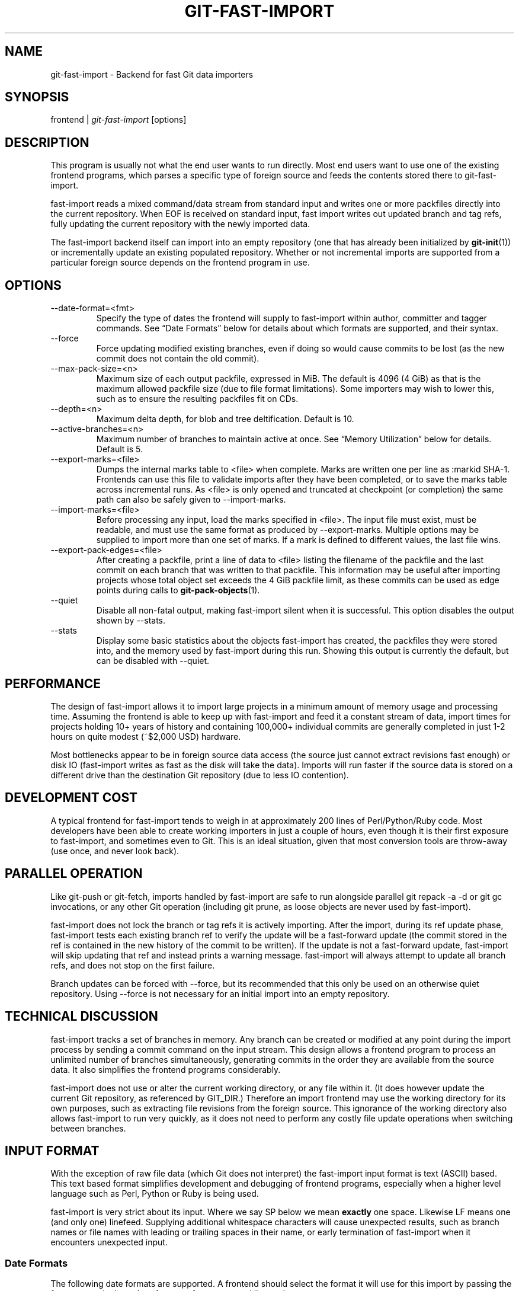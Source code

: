 .\" ** You probably do not want to edit this file directly **
.\" It was generated using the DocBook XSL Stylesheets (version 1.69.1).
.\" Instead of manually editing it, you probably should edit the DocBook XML
.\" source for it and then use the DocBook XSL Stylesheets to regenerate it.
.TH "GIT\-FAST\-IMPORT" "1" "06/08/2007" "Git 1.5.2.1.144.gabc40" "Git Manual"
.\" disable hyphenation
.nh
.\" disable justification (adjust text to left margin only)
.ad l
.SH "NAME"
git\-fast\-import \- Backend for fast Git data importers
.SH "SYNOPSIS"
frontend | \fIgit\-fast\-import\fR [options]
.SH "DESCRIPTION"
This program is usually not what the end user wants to run directly. Most end users want to use one of the existing frontend programs, which parses a specific type of foreign source and feeds the contents stored there to git\-fast\-import.

fast\-import reads a mixed command/data stream from standard input and writes one or more packfiles directly into the current repository. When EOF is received on standard input, fast import writes out updated branch and tag refs, fully updating the current repository with the newly imported data.

The fast\-import backend itself can import into an empty repository (one that has already been initialized by \fBgit\-init\fR(1)) or incrementally update an existing populated repository. Whether or not incremental imports are supported from a particular foreign source depends on the frontend program in use.
.SH "OPTIONS"
.TP
\-\-date\-format=<fmt>
Specify the type of dates the frontend will supply to fast\-import within author, committer and tagger commands. See \(lqDate Formats\(rq below for details about which formats are supported, and their syntax.
.TP
\-\-force
Force updating modified existing branches, even if doing so would cause commits to be lost (as the new commit does not contain the old commit).
.TP
\-\-max\-pack\-size=<n>
Maximum size of each output packfile, expressed in MiB. The default is 4096 (4 GiB) as that is the maximum allowed packfile size (due to file format limitations). Some importers may wish to lower this, such as to ensure the resulting packfiles fit on CDs.
.TP
\-\-depth=<n>
Maximum delta depth, for blob and tree deltification. Default is 10.
.TP
\-\-active\-branches=<n>
Maximum number of branches to maintain active at once. See \(lqMemory Utilization\(rq below for details. Default is 5.
.TP
\-\-export\-marks=<file>
Dumps the internal marks table to <file> when complete. Marks are written one per line as :markid SHA\-1. Frontends can use this file to validate imports after they have been completed, or to save the marks table across incremental runs. As <file> is only opened and truncated at checkpoint (or completion) the same path can also be safely given to \-\-import\-marks.
.TP
\-\-import\-marks=<file>
Before processing any input, load the marks specified in <file>. The input file must exist, must be readable, and must use the same format as produced by \-\-export\-marks. Multiple options may be supplied to import more than one set of marks. If a mark is defined to different values, the last file wins.
.TP
\-\-export\-pack\-edges=<file>
After creating a packfile, print a line of data to <file> listing the filename of the packfile and the last commit on each branch that was written to that packfile. This information may be useful after importing projects whose total object set exceeds the 4 GiB packfile limit, as these commits can be used as edge points during calls to \fBgit\-pack\-objects\fR(1).
.TP
\-\-quiet
Disable all non\-fatal output, making fast\-import silent when it is successful. This option disables the output shown by \-\-stats.
.TP
\-\-stats
Display some basic statistics about the objects fast\-import has created, the packfiles they were stored into, and the memory used by fast\-import during this run. Showing this output is currently the default, but can be disabled with \-\-quiet.
.SH "PERFORMANCE"
The design of fast\-import allows it to import large projects in a minimum amount of memory usage and processing time. Assuming the frontend is able to keep up with fast\-import and feed it a constant stream of data, import times for projects holding 10+ years of history and containing 100,000+ individual commits are generally completed in just 1\-2 hours on quite modest (~$2,000 USD) hardware.

Most bottlenecks appear to be in foreign source data access (the source just cannot extract revisions fast enough) or disk IO (fast\-import writes as fast as the disk will take the data). Imports will run faster if the source data is stored on a different drive than the destination Git repository (due to less IO contention).
.SH "DEVELOPMENT COST"
A typical frontend for fast\-import tends to weigh in at approximately 200 lines of Perl/Python/Ruby code. Most developers have been able to create working importers in just a couple of hours, even though it is their first exposure to fast\-import, and sometimes even to Git. This is an ideal situation, given that most conversion tools are throw\-away (use once, and never look back).
.SH "PARALLEL OPERATION"
Like git\-push or git\-fetch, imports handled by fast\-import are safe to run alongside parallel git repack \-a \-d or git gc invocations, or any other Git operation (including git prune, as loose objects are never used by fast\-import).

fast\-import does not lock the branch or tag refs it is actively importing. After the import, during its ref update phase, fast\-import tests each existing branch ref to verify the update will be a fast\-forward update (the commit stored in the ref is contained in the new history of the commit to be written). If the update is not a fast\-forward update, fast\-import will skip updating that ref and instead prints a warning message. fast\-import will always attempt to update all branch refs, and does not stop on the first failure.

Branch updates can be forced with \-\-force, but its recommended that this only be used on an otherwise quiet repository. Using \-\-force is not necessary for an initial import into an empty repository.
.SH "TECHNICAL DISCUSSION"
fast\-import tracks a set of branches in memory. Any branch can be created or modified at any point during the import process by sending a commit command on the input stream. This design allows a frontend program to process an unlimited number of branches simultaneously, generating commits in the order they are available from the source data. It also simplifies the frontend programs considerably.

fast\-import does not use or alter the current working directory, or any file within it. (It does however update the current Git repository, as referenced by GIT_DIR.) Therefore an import frontend may use the working directory for its own purposes, such as extracting file revisions from the foreign source. This ignorance of the working directory also allows fast\-import to run very quickly, as it does not need to perform any costly file update operations when switching between branches.
.SH "INPUT FORMAT"
With the exception of raw file data (which Git does not interpret) the fast\-import input format is text (ASCII) based. This text based format simplifies development and debugging of frontend programs, especially when a higher level language such as Perl, Python or Ruby is being used.

fast\-import is very strict about its input. Where we say SP below we mean \fBexactly\fR one space. Likewise LF means one (and only one) linefeed. Supplying additional whitespace characters will cause unexpected results, such as branch names or file names with leading or trailing spaces in their name, or early termination of fast\-import when it encounters unexpected input.
.SS "Date Formats"
The following date formats are supported. A frontend should select the format it will use for this import by passing the format name in the \-\-date\-format=<fmt> command line option.
.TP
raw
This is the Git native format and is <time> SP <offutc>. It is also fast\-import's default format, if \-\-date\-format was not specified.

The time of the event is specified by <time> as the number of seconds since the UNIX epoch (midnight, Jan 1, 1970, UTC) and is written as an ASCII decimal integer.

The local offset is specified by <offutc> as a positive or negative offset from UTC. For example EST (which is 5 hours behind UTC) would be expressed in <tz> by \(lq\-0500\(rq while UTC is \(lq+0000\(rq. The local offset does not affect <time>; it is used only as an advisement to help formatting routines display the timestamp.

If the local offset is not available in the source material, use \(lq+0000\(rq, or the most common local offset. For example many organizations have a CVS repository which has only ever been accessed by users who are located in the same location and timezone. In this case a reasonable offset from UTC could be assumed.

Unlike the rfc2822 format, this format is very strict. Any variation in formatting will cause fast\-import to reject the value.
.TP
rfc2822
This is the standard email format as described by RFC 2822.

An example value is \(lqTue Feb 6 11:22:18 2007 \-0500\(rq. The Git parser is accurate, but a little on the lenient side. It is the same parser used by \fBgit\-am\fR(1) when applying patches received from email.

Some malformed strings may be accepted as valid dates. In some of these cases Git will still be able to obtain the correct date from the malformed string. There are also some types of malformed strings which Git will parse wrong, and yet consider valid. Seriously malformed strings will be rejected.

Unlike the raw format above, the timezone/UTC offset information contained in an RFC 2822 date string is used to adjust the date value to UTC prior to storage. Therefore it is important that this information be as accurate as possible.

If the source material uses RFC 2822 style dates, the frontend should let fast\-import handle the parsing and conversion (rather than attempting to do it itself) as the Git parser has been well tested in the wild.

Frontends should prefer the raw format if the source material already uses UNIX\-epoch format, can be coaxed to give dates in that format, or its format is easiliy convertible to it, as there is no ambiguity in parsing.
.TP
now
Always use the current time and timezone. The literal now must always be supplied for <when>.

This is a toy format. The current time and timezone of this system is always copied into the identity string at the time it is being created by fast\-import. There is no way to specify a different time or timezone.

This particular format is supplied as its short to implement and may be useful to a process that wants to create a new commit right now, without needing to use a working directory or \fBgit\-update\-index\fR(1).

If separate author and committer commands are used in a commit the timestamps may not match, as the system clock will be polled twice (once for each command). The only way to ensure that both author and committer identity information has the same timestamp is to omit author (thus copying from committer) or to use a date format other than now.
.SS "Commands"
fast\-import accepts several commands to update the current repository and control the current import process. More detailed discussion (with examples) of each command follows later.
.TP
commit
Creates a new branch or updates an existing branch by creating a new commit and updating the branch to point at the newly created commit.
.TP
tag
Creates an annotated tag object from an existing commit or branch. Lightweight tags are not supported by this command, as they are not recommended for recording meaningful points in time.
.TP
reset
Reset an existing branch (or a new branch) to a specific revision. This command must be used to change a branch to a specific revision without making a commit on it.
.TP
blob
Convert raw file data into a blob, for future use in a commit command. This command is optional and is not needed to perform an import.
.TP
checkpoint
Forces fast\-import to close the current packfile, generate its unique SHA\-1 checksum and index, and start a new packfile. This command is optional and is not needed to perform an import.
.SS "commit"
Create or update a branch with a new commit, recording one logical change to the project.
.sp
.nf
        'commit' SP <ref> LF
        mark?
        ('author' SP <name> SP LT <email> GT SP <when> LF)?
        'committer' SP <name> SP LT <email> GT SP <when> LF
        data
        ('from' SP <committish> LF)?
        ('merge' SP <committish> LF)?
        (filemodify | filedelete | filedeleteall)*
        LF
.fi
where <ref> is the name of the branch to make the commit on. Typically branch names are prefixed with refs/heads/ in Git, so importing the CVS branch symbol RELENG\-1_0 would use refs/heads/RELENG\-1_0 for the value of <ref>. The value of <ref> must be a valid refname in Git. As LF is not valid in a Git refname, no quoting or escaping syntax is supported here.

A mark command may optionally appear, requesting fast\-import to save a reference to the newly created commit for future use by the frontend (see below for format). It is very common for frontends to mark every commit they create, thereby allowing future branch creation from any imported commit.

The data command following committer must supply the commit message (see below for data command syntax). To import an empty commit message use a 0 length data. Commit messages are free\-form and are not interpreted by Git. Currently they must be encoded in UTF\-8, as fast\-import does not permit other encodings to be specified.

Zero or more filemodify, filedelete and filedeleteall commands may be included to update the contents of the branch prior to creating the commit. These commands may be supplied in any order. However it is recommended that a filedeleteall command preceed all filemodify commands in the same commit, as filedeleteall wipes the branch clean (see below).
.sp
.it 1 an-trap
.nr an-no-space-flag 1
.nr an-break-flag 1
.br
\fBauthor\fR
.RS 3
An author command may optionally appear, if the author information might differ from the committer information. If author is omitted then fast\-import will automatically use the committer's information for the author portion of the commit. See below for a description of the fields in author, as they are identical to committer.
.RE
.sp
.it 1 an-trap
.nr an-no-space-flag 1
.nr an-break-flag 1
.br
\fBcommitter\fR
.RS 3
The committer command indicates who made this commit, and when they made it.

Here <name> is the person's display name (for example \(lqCom M Itter\(rq) and <email> is the person's email address (\(lqcm@example.com\(rq). LT and GT are the literal less\-than (\\x3c) and greater\-than (\\x3e) symbols. These are required to delimit the email address from the other fields in the line. Note that <name> is free\-form and may contain any sequence of bytes, except LT and LF. It is typically UTF\-8 encoded.

The time of the change is specified by <when> using the date format that was selected by the \-\-date\-format=<fmt> command line option. See \(lqDate Formats\(rq above for the set of supported formats, and their syntax.
.RE
.sp
.it 1 an-trap
.nr an-no-space-flag 1
.nr an-break-flag 1
.br
\fBfrom\fR
.RS 3
The from command is used to specify the commit to initialize this branch from. This revision will be the first ancestor of the new commit.

Omitting the from command in the first commit of a new branch will cause fast\-import to create that commit with no ancestor. This tends to be desired only for the initial commit of a project. Omitting the from command on existing branches is usually desired, as the current commit on that branch is automatically assumed to be the first ancestor of the new commit.

As LF is not valid in a Git refname or SHA\-1 expression, no quoting or escaping syntax is supported within <committish>.

Here <committish> is any of the following:
.TP 3
\(bu
The name of an existing branch already in fast\-import's internal branch table. If fast\-import doesn't know the name, its treated as a SHA\-1 expression.
.TP
\(bu
A mark reference, :<idnum>, where <idnum> is the mark number.

The reason fast\-import uses : to denote a mark reference is this character is not legal in a Git branch name. The leading : makes it easy to distingush between the mark 42 (:42) and the branch 42 (42 or refs/heads/42), or an abbreviated SHA\-1 which happened to consist only of base\-10 digits.

Marks must be declared (via mark) before they can be used.
.TP
\(bu
A complete 40 byte or abbreviated commit SHA\-1 in hex.
.TP
\(bu
Any valid Git SHA\-1 expression that resolves to a commit. See \(lqSPECIFYING REVISIONS\(rq in \fBgit\-rev\-parse\fR(1) for details.

The special case of restarting an incremental import from the current branch value should be written as:
.sp
.nf
        from refs/heads/branch^0
.fi
The ^0 suffix is necessary as fast\-import does not permit a branch to start from itself, and the branch is created in memory before the from command is even read from the input. Adding ^0 will force fast\-import to resolve the commit through Git's revision parsing library, rather than its internal branch table, thereby loading in the existing value of the branch.
.RE
.sp
.it 1 an-trap
.nr an-no-space-flag 1
.nr an-break-flag 1
.br
\fBmerge\fR
.RS 3
Includes one additional ancestor commit, and makes the current commit a merge commit. An unlimited number of merge commands per commit are permitted by fast\-import, thereby establishing an n\-way merge. However Git's other tools never create commits with more than 15 additional ancestors (forming a 16\-way merge). For this reason it is suggested that frontends do not use more than 15 merge commands per commit.

Here <committish> is any of the commit specification expressions also accepted by from (see above).
.RE
.sp
.it 1 an-trap
.nr an-no-space-flag 1
.nr an-break-flag 1
.br
\fBfilemodify\fR
.RS 3
Included in a commit command to add a new file or change the content of an existing file. This command has two different means of specifying the content of the file.
.TP
External data format
The data content for the file was already supplied by a prior blob command. The frontend just needs to connect it.
.sp
.nf
        'M' SP <mode> SP <dataref> SP <path> LF
.fi
Here <dataref> can be either a mark reference (:<idnum>) set by a prior blob command, or a full 40\-byte SHA\-1 of an existing Git blob object.
.TP
Inline data format
The data content for the file has not been supplied yet. The frontend wants to supply it as part of this modify command.
.sp
.nf
        'M' SP <mode> SP 'inline' SP <path> LF
        data
.fi
See below for a detailed description of the data command.

In both formats <mode> is the type of file entry, specified in octal. Git only supports the following modes:
.TP 3
\(bu
100644 or 644: A normal (not\-executable) file. The majority of files in most projects use this mode. If in doubt, this is what you want.
.TP
\(bu
100755 or 755: A normal, but executable, file.
.TP
\(bu
120000: A symlink, the content of the file will be the link target.

In both formats <path> is the complete path of the file to be added (if not already existing) or modified (if already existing).

A <path> string must use UNIX\-style directory separators (forward slash /), may contain any byte other than LF, and must not start with double quote (").

If an LF or double quote must be encoded into <path> shell\-style quoting should be used, e.g. "path/with\\n and \\" in it".

The value of <path> must be in canoncial form. That is it must not:
.TP 3
\(bu
contain an empty directory component (e.g. foo//bar is invalid),
.TP
\(bu
end with a directory separator (e.g. foo/ is invalid),
.TP
\(bu
start with a directory separator (e.g. /foo is invalid),
.TP
\(bu
contain the special component . or .. (e.g. foo/./bar and foo/../bar are invalid).

It is recommended that <path> always be encoded using UTF\-8.
.RE
.sp
.it 1 an-trap
.nr an-no-space-flag 1
.nr an-break-flag 1
.br
\fBfiledelete\fR
.RS 3
Included in a commit command to remove a file from the branch. If the file removal makes its directory empty, the directory will be automatically removed too. This cascades up the tree until the first non\-empty directory or the root is reached.
.sp
.nf
        'D' SP <path> LF
.fi
here <path> is the complete path of the file to be removed. See filemodify above for a detailed description of <path>.
.RE
.sp
.it 1 an-trap
.nr an-no-space-flag 1
.nr an-break-flag 1
.br
\fBfiledeleteall\fR
.RS 3
Included in a commit command to remove all files (and also all directories) from the branch. This command resets the internal branch structure to have no files in it, allowing the frontend to subsequently add all interesting files from scratch.
.sp
.nf
        'deleteall' LF
.fi
This command is extremely useful if the frontend does not know (or does not care to know) what files are currently on the branch, and therefore cannot generate the proper filedelete commands to update the content.

Issuing a filedeleteall followed by the needed filemodify commands to set the correct content will produce the same results as sending only the needed filemodify and filedelete commands. The filedeleteall approach may however require fast\-import to use slightly more memory per active branch (less than 1 MiB for even most large projects); so frontends that can easily obtain only the affected paths for a commit are encouraged to do so.
.RE
.SS "mark"
Arranges for fast\-import to save a reference to the current object, allowing the frontend to recall this object at a future point in time, without knowing its SHA\-1. Here the current object is the object creation command the mark command appears within. This can be commit, tag, and blob, but commit is the most common usage.
.sp
.nf
        'mark' SP ':' <idnum> LF
.fi
where <idnum> is the number assigned by the frontend to this mark. The value of <idnum> is expressed as an ASCII decimal integer. The value 0 is reserved and cannot be used as a mark. Only values greater than or equal to 1 may be used as marks.

New marks are created automatically. Existing marks can be moved to another object simply by reusing the same <idnum> in another mark command.
.SS "tag"
Creates an annotated tag referring to a specific commit. To create lightweight (non\-annotated) tags see the reset command below.
.sp
.nf
        'tag' SP <name> LF
        'from' SP <committish> LF
        'tagger' SP <name> SP LT <email> GT SP <when> LF
        data
.fi
where <name> is the name of the tag to create.

Tag names are automatically prefixed with refs/tags/ when stored in Git, so importing the CVS branch symbol RELENG\-1_0\-FINAL would use just RELENG\-1_0\-FINAL for <name>, and fast\-import will write the corresponding ref as refs/tags/RELENG\-1_0\-FINAL.

The value of <name> must be a valid refname in Git and therefore may contain forward slashes. As LF is not valid in a Git refname, no quoting or escaping syntax is supported here.

The from command is the same as in the commit command; see above for details.

The tagger command uses the same format as committer within commit; again see above for details.

The data command following tagger must supply the annotated tag message (see below for data command syntax). To import an empty tag message use a 0 length data. Tag messages are free\-form and are not interpreted by Git. Currently they must be encoded in UTF\-8, as fast\-import does not permit other encodings to be specified.

Signing annotated tags during import from within fast\-import is not supported. Trying to include your own PGP/GPG signature is not recommended, as the frontend does not (easily) have access to the complete set of bytes which normally goes into such a signature. If signing is required, create lightweight tags from within fast\-import with reset, then create the annotated versions of those tags offline with the standard \fBgit\-tag\fR(1) process.
.SS "reset"
Creates (or recreates) the named branch, optionally starting from a specific revision. The reset command allows a frontend to issue a new from command for an existing branch, or to create a new branch from an existing commit without creating a new commit.
.sp
.nf
        'reset' SP <ref> LF
        ('from' SP <committish> LF)?
        LF
.fi
For a detailed description of <ref> and <committish> see above under commit and from.

The reset command can also be used to create lightweight (non\-annotated) tags. For example:
.IP
.sp
.nf
reset refs/tags/938
from :938
.fi
would create the lightweight tag refs/tags/938 referring to whatever commit mark :938 references.
.SS "blob"
Requests writing one file revision to the packfile. The revision is not connected to any commit; this connection must be formed in a subsequent commit command by referencing the blob through an assigned mark.
.sp
.nf
        'blob' LF
        mark?
        data
.fi
The mark command is optional here as some frontends have chosen to generate the Git SHA\-1 for the blob on their own, and feed that directly to commit. This is typically more work than its worth however, as marks are inexpensive to store and easy to use.
.SS "data"
Supplies raw data (for use as blob/file content, commit messages, or annotated tag messages) to fast\-import. Data can be supplied using an exact byte count or delimited with a terminating line. Real frontends intended for production\-quality conversions should always use the exact byte count format, as it is more robust and performs better. The delimited format is intended primarily for testing fast\-import.
.TP
Exact byte count format
The frontend must specify the number of bytes of data.
.sp
.nf
        'data' SP <count> LF
        <raw> LF
.fi
where <count> is the exact number of bytes appearing within <raw>. The value of <count> is expressed as an ASCII decimal integer. The LF on either side of <raw> is not included in <count> and will not be included in the imported data.
.TP
Delimited format
A delimiter string is used to mark the end of the data. fast\-import will compute the length by searching for the delimiter. This format is primarly useful for testing and is not recommended for real data.
.sp
.nf
        'data' SP '<<' <delim> LF
        <raw> LF
        <delim> LF
.fi
where <delim> is the chosen delimiter string. The string <delim> must not appear on a line by itself within <raw>, as otherwise fast\-import will think the data ends earlier than it really does. The LF immediately trailing <raw> is part of <raw>. This is one of the limitations of the delimited format, it is impossible to supply a data chunk which does not have an LF as its last byte.
.SS "checkpoint"
Forces fast\-import to close the current packfile, start a new one, and to save out all current branch refs, tags and marks.
.sp
.nf
        'checkpoint' LF
        LF
.fi
Note that fast\-import automatically switches packfiles when the current packfile reaches \-\-max\-pack\-size, or 4 GiB, whichever limit is smaller. During an automatic packfile switch fast\-import does not update the branch refs, tags or marks.

As a checkpoint can require a significant amount of CPU time and disk IO (to compute the overall pack SHA\-1 checksum, generate the corresponding index file, and update the refs) it can easily take several minutes for a single checkpoint command to complete.

Frontends may choose to issue checkpoints during extremely large and long running imports, or when they need to allow another Git process access to a branch. However given that a 30 GiB Subversion repository can be loaded into Git through fast\-import in about 3 hours, explicit checkpointing may not be necessary.
.SH "TIPS AND TRICKS"
The following tips and tricks have been collected from various users of fast\-import, and are offered here as suggestions.
.SS "Use One Mark Per Commit"
When doing a repository conversion, use a unique mark per commit (mark :<n>) and supply the \-\-export\-marks option on the command line. fast\-import will dump a file which lists every mark and the Git object SHA\-1 that corresponds to it. If the frontend can tie the marks back to the source repository, it is easy to verify the accuracy and completeness of the import by comparing each Git commit to the corresponding source revision.

Coming from a system such as Perforce or Subversion this should be quite simple, as the fast\-import mark can also be the Perforce changeset number or the Subversion revision number.
.SS "Freely Skip Around Branches"
Don't bother trying to optimize the frontend to stick to one branch at a time during an import. Although doing so might be slightly faster for fast\-import, it tends to increase the complexity of the frontend code considerably.

The branch LRU builtin to fast\-import tends to behave very well, and the cost of activating an inactive branch is so low that bouncing around between branches has virtually no impact on import performance.
.SS "Handling Renames"
When importing a renamed file or directory, simply delete the old name(s) and modify the new name(s) during the corresponding commit. Git performs rename detection after\-the\-fact, rather than explicitly during a commit.
.SS "Use Tag Fixup Branches"
Some other SCM systems let the user create a tag from multiple files which are not from the same commit/changeset. Or to create tags which are a subset of the files available in the repository.

Importing these tags as\-is in Git is impossible without making at least one commit which \(lqfixes up\(rq the files to match the content of the tag. Use fast\-import's reset command to reset a dummy branch outside of your normal branch space to the base commit for the tag, then commit one or more file fixup commits, and finally tag the dummy branch.

For example since all normal branches are stored under refs/heads/ name the tag fixup branch TAG_FIXUP. This way it is impossible for the fixup branch used by the importer to have namespace conflicts with real branches imported from the source (the name TAG_FIXUP is not refs/heads/TAG_FIXUP).

When committing fixups, consider using merge to connect the commit(s) which are supplying file revisions to the fixup branch. Doing so will allow tools such as \fBgit\-blame\fR(1) to track through the real commit history and properly annotate the source files.

After fast\-import terminates the frontend will need to do rm .git/TAG_FIXUP to remove the dummy branch.
.SS "Import Now, Repack Later"
As soon as fast\-import completes the Git repository is completely valid and ready for use. Typicallly this takes only a very short time, even for considerably large projects (100,000+ commits).

However repacking the repository is necessary to improve data locality and access performance. It can also take hours on extremely large projects (especially if \-f and a large \-\-window parameter is used). Since repacking is safe to run alongside readers and writers, run the repack in the background and let it finish when it finishes. There is no reason to wait to explore your new Git project!

If you choose to wait for the repack, don't try to run benchmarks or performance tests until repacking is completed. fast\-import outputs suboptimal packfiles that are simply never seen in real use situations.
.SS "Repacking Historical Data"
If you are repacking very old imported data (e.g. older than the last year), consider expending some extra CPU time and supplying \-\-window=50 (or higher) when you run \fBgit\-repack\fR(1). This will take longer, but will also produce a smaller packfile. You only need to expend the effort once, and everyone using your project will benefit from the smaller repository.
.SH "PACKFILE OPTIMIZATION"
When packing a blob fast\-import always attempts to deltify against the last blob written. Unless specifically arranged for by the frontend, this will probably not be a prior version of the same file, so the generated delta will not be the smallest possible. The resulting packfile will be compressed, but will not be optimal.

Frontends which have efficient access to all revisions of a single file (for example reading an RCS/CVS ,v file) can choose to supply all revisions of that file as a sequence of consecutive blob commands. This allows fast\-import to deltify the different file revisions against each other, saving space in the final packfile. Marks can be used to later identify individual file revisions during a sequence of commit commands.

The packfile(s) created by fast\-import do not encourage good disk access patterns. This is caused by fast\-import writing the data in the order it is received on standard input, while Git typically organizes data within packfiles to make the most recent (current tip) data appear before historical data. Git also clusters commits together, speeding up revision traversal through better cache locality.

For this reason it is strongly recommended that users repack the repository with git repack \-a \-d after fast\-import completes, allowing Git to reorganize the packfiles for faster data access. If blob deltas are suboptimal (see above) then also adding the \-f option to force recomputation of all deltas can significantly reduce the final packfile size (30\-50% smaller can be quite typical).
.SH "MEMORY UTILIZATION"
There are a number of factors which affect how much memory fast\-import requires to perform an import. Like critical sections of core Git, fast\-import uses its own memory allocators to ammortize any overheads associated with malloc. In practice fast\-import tends to ammoritize any malloc overheads to 0, due to its use of large block allocations.
.SS "per object"
fast\-import maintains an in\-memory structure for every object written in this execution. On a 32 bit system the structure is 32 bytes, on a 64 bit system the structure is 40 bytes (due to the larger pointer sizes). Objects in the table are not deallocated until fast\-import terminates. Importing 2 million objects on a 32 bit system will require approximately 64 MiB of memory.

The object table is actually a hashtable keyed on the object name (the unique SHA\-1). This storage configuration allows fast\-import to reuse an existing or already written object and avoid writing duplicates to the output packfile. Duplicate blobs are surprisingly common in an import, typically due to branch merges in the source.
.SS "per mark"
Marks are stored in a sparse array, using 1 pointer (4 bytes or 8 bytes, depending on pointer size) per mark. Although the array is sparse, frontends are still strongly encouraged to use marks between 1 and n, where n is the total number of marks required for this import.
.SS "per branch"
Branches are classified as active and inactive. The memory usage of the two classes is significantly different.

Inactive branches are stored in a structure which uses 96 or 120 bytes (32 bit or 64 bit systems, respectively), plus the length of the branch name (typically under 200 bytes), per branch. fast\-import will easily handle as many as 10,000 inactive branches in under 2 MiB of memory.

Active branches have the same overhead as inactive branches, but also contain copies of every tree that has been recently modified on that branch. If subtree include has not been modified since the branch became active, its contents will not be loaded into memory, but if subtree src has been modified by a commit since the branch became active, then its contents will be loaded in memory.

As active branches store metadata about the files contained on that branch, their in\-memory storage size can grow to a considerable size (see below).

fast\-import automatically moves active branches to inactive status based on a simple least\-recently\-used algorithm. The LRU chain is updated on each commit command. The maximum number of active branches can be increased or decreased on the command line with \-\-active\-branches=.
.SS "per active tree"
Trees (aka directories) use just 12 bytes of memory on top of the memory required for their entries (see \(lqper active file\(rq below). The cost of a tree is virtually 0, as its overhead ammortizes out over the individual file entries.
.SS "per active file entry"
Files (and pointers to subtrees) within active trees require 52 or 64 bytes (32/64 bit platforms) per entry. To conserve space, file and tree names are pooled in a common string table, allowing the filename \(lqMakefile\(rq to use just 16 bytes (after including the string header overhead) no matter how many times it occurs within the project.

The active branch LRU, when coupled with the filename string pool and lazy loading of subtrees, allows fast\-import to efficiently import projects with 2,000+ branches and 45,114+ files in a very limited memory footprint (less than 2.7 MiB per active branch).
.SH "AUTHOR"
Written by Shawn O. Pearce <spearce@spearce.org>.
.SH "DOCUMENTATION"
Documentation by Shawn O. Pearce <spearce@spearce.org>.
.SH "GIT"
Part of the \fBgit\fR(7) suite

